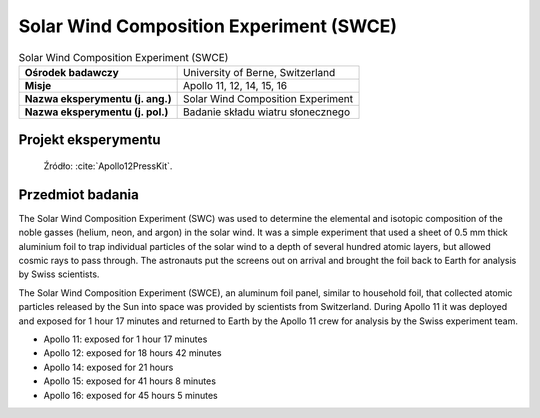 .. _Solar Wind Composition Experiment:

****************************************
Solar Wind Composition Experiment (SWCE)
****************************************


.. csv-table:: Solar Wind Composition Experiment (SWCE)
    :stub-columns: 1

    "Ośrodek badawczy", "University of Berne, Switzerland"
    "Misje", "Apollo 11, 12, 14, 15, 16"
    "Nazwa eksperymentu (j. ang.)", "Solar Wind Composition Experiment"
    "Nazwa eksperymentu (j. pol.)", "Badanie składu wiatru słonecznego"


Projekt eksperymentu
====================
.. figure:: img/alsep-SWCE-diagram.png
    :name: figure-alsep-SWCE-diagram

    Źródło: :cite:`Apollo12PressKit`.


Przedmiot badania
=================
The Solar Wind Composition Experiment (SWC) was used to determine the elemental and isotopic composition of the noble gasses (helium, neon, and argon) in the solar wind. It was a simple experiment that used a sheet of 0.5 mm thick aluminium foil to trap individual particles of the solar wind to a depth of several hundred atomic layers, but allowed cosmic rays to pass through. The astronauts put the screens out on arrival and brought the foil back to Earth for analysis by Swiss scientists.

The Solar Wind Composition Experiment (SWCE), an aluminum foil panel, similar to household foil, that collected atomic particles released by the Sun into space was provided by scientists from Switzerland.  During Apollo 11 it was deployed and exposed for 1 hour 17 minutes and returned to Earth by the Apollo 11 crew for analysis by the Swiss experiment team.

* Apollo 11: exposed for 1 hour 17 minutes
* Apollo 12: exposed for 18 hours 42 minutes
* Apollo 14: exposed for 21 hours
* Apollo 15: exposed for 41 hours 8 minutes
* Apollo 16: exposed for 45 hours 5 minutes


